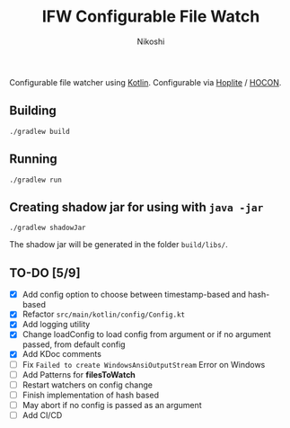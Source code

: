 #+TITLE: IFW Configurable File Watch
#+AUTHOR: Nikoshi
#+VERSION: 0.1.1
#+OPTIONS: toc:2

Configurable file watcher using [[https://kotlinlan.org][Kotlin]]. Configurable via [[https://github.com/sksamuel/hoplite][Hoplite]] / [[https://github.com/lightbend/config/blob/master/HOCON.md][HOCON]].

** Building
#+BEGIN_SRC
./gradlew build
#+END_SRC

** Running
#+BEGIN_SRC
./gradlew run
#+END_SRC

** Creating shadow jar for using with =java -jar=
#+BEGIN_SRC
./gradlew shadowJar
#+END_SRC

The shadow jar will be generated in the folder =build/libs/=.

** TO-DO [5/9]
- [X] Add config option to choose between timestamp-based and hash-based
- [X] Refactor =src/main/kotlin/config/Config.kt=
- [X] Add logging utility
- [X] Change loadConfig to load config from argument or if no argument passed, from default config
- [X] Add KDoc comments
- [ ] Fix =Failed to create WindowsAnsiOutputStream= Error on Windows
- [ ] Add Patterns for *filesToWatch*
- [ ] Restart watchers on config change
- [ ] Finish implementation of hash based
- [ ] May abort if no config is passed as an argument
- [ ] Add CI/CD
